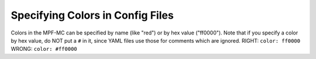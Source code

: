Specifying Colors in Config Files
=================================

Colors in the MPF-MC can be specified by name (like "red") or by hex value ("ff0000"). Note that if you
specify a color by hex value, do NOT put a ``#`` in it, since YAML files use those for comments which
are ignored. RIGHT: ``color: ff0000``  WRONG: ``color: #ff0000``
